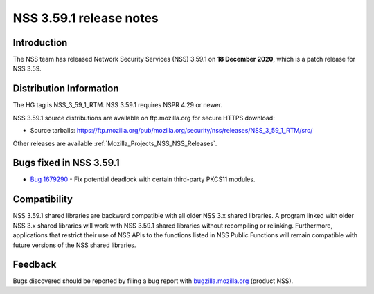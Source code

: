 .. _Mozilla_Projects_NSS_NSS_3_59_1_release_notes:

========================
NSS 3.59.1 release notes
========================
.. _Introduction:

Introduction
------------

The NSS team has released Network Security Services (NSS) 3.59.1 on **18 December 2020**, which is a
patch release for NSS 3.59.

.. _Distribution_Information:

Distribution Information
------------------------

The HG tag is NSS_3_59_1_RTM. NSS 3.59.1 requires NSPR 4.29 or newer.

NSS 3.59.1 source distributions are available on ftp.mozilla.org for secure HTTPS download:

-  Source tarballs:
   https://ftp.mozilla.org/pub/mozilla.org/security/nss/releases/NSS_3_59_1_RTM/src/

Other releases are available :ref:`Mozilla_Projects_NSS_NSS_Releases`.

.. _Bugs_fixed_in_NSS_3.59.1:

Bugs fixed in NSS 3.59.1
------------------------

-  `Bug 1679290 <https://bugzilla.mozilla.org/show_bug.cgi?id=1679290>`__ - Fix potential deadlock
   with certain third-party PKCS11 modules.

.. _Compatibility:

Compatibility
-------------

NSS 3.59.1 shared libraries are backward compatible with all older NSS 3.x shared libraries. A
program linked with older NSS 3.x shared libraries will work with NSS 3.59.1 shared libraries
without recompiling or relinking. Furthermore, applications that restrict their use of NSS APIs to
the functions listed in NSS Public Functions will remain compatible with future versions of the NSS
shared libraries.

.. _Feedback:

Feedback
--------

Bugs discovered should be reported by filing a bug report with
`bugzilla.mozilla.org <https://bugzilla.mozilla.org/enter_bug.cgi?product=NSS>`__ (product NSS).